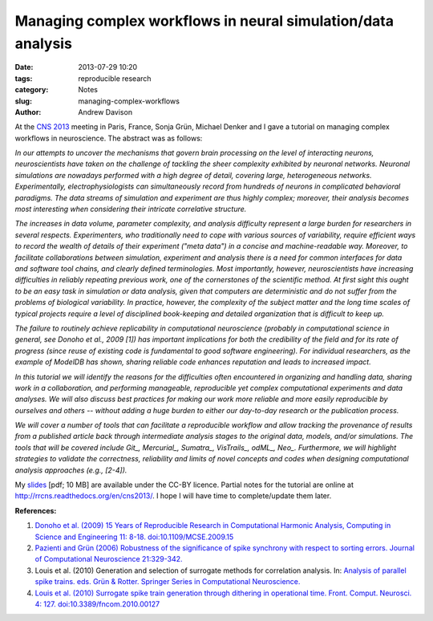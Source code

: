 Managing complex workflows in neural simulation/data analysis
=============================================================

:date: 2013-07-29 10:20
:tags: reproducible research
:category: Notes
:slug: managing-complex-workflows
:author: Andrew Davison

At the `CNS 2013`_ meeting in Paris, France, Sonja Grün, Michael Denker and I gave a tutorial on managing complex workflows in neuroscience. The abstract was as follows:

*In our attempts to uncover the mechanisms that govern brain processing on the level of interacting neurons, neuroscientists have taken on the challenge of tackling the sheer complexity exhibited by neuronal networks. Neuronal simulations are nowadays performed with a high degree of detail, covering large, heterogeneous networks. Experimentally, electrophysiologists can simultaneously record from hundreds of neurons in complicated behavioral paradigms. The data streams of simulation and experiment are thus highly complex; moreover, their analysis becomes most interesting when considering their intricate correlative structure.*

*The increases in data volume, parameter complexity, and analysis difficulty represent a large burden for researchers in several respects. Experimenters, who traditionally need to cope with various sources of variability, require efficient ways to record the wealth of details of their experiment ("meta data") in a concise and machine-readable way. Moreover, to facilitate collaborations between simulation, experiment and analysis there is a need for common interfaces for data and software tool chains, and clearly defined terminologies. Most importantly, however, neuroscientists have increasing difficulties in reliably repeating previous work, one of the cornerstones of the scientific method. At first sight this ought to be an easy task in simulation or data analysis, given that computers are deterministic and do not suffer from the problems of biological variability. In practice, however, the complexity of the subject matter and the long time scales of typical projects require a level of disciplined book-keeping and detailed organization that is difficult to keep up.*

*The failure to routinely achieve replicability in computational neuroscience (probably in computational science in general, see Donoho et al., 2009 [1]) has important implications for both the credibility of the field and for its rate of progress (since reuse of existing code is fundamental to good software engineering). For individual researchers, as the example of ModelDB has shown, sharing reliable code enhances reputation and leads to increased impact.*

*In this tutorial we will identify the reasons for the difficulties often encountered in organizing and handling data, sharing work in a collaboration, and performing manageable, reproducible yet complex computational experiments and data analyses. We will also discuss best practices for making our work more reliable and more easily reproducible by ourselves and others -- without adding a huge burden to either our day-to-day research or the publication process.*

*We will cover a number of tools that can facilitate a reproducible workflow and allow tracking the provenance of results from a published article back through intermediate analysis stages to the original data, models, and/or simulations. The tools that will be covered include Git_, Mercurial_, Sumatra_, VisTrails_, odML_, Neo_. Furthermore, we will highlight strategies to validate the correctness, reliability and limits of novel concepts and codes when designing computational analysis approaches (e.g., [2-4]).*

My slides_ [pdf; 10 MB] are available under the CC-BY licence. Partial notes for the tutorial are online at http://rrcns.readthedocs.org/en/cns2013/. I hope I will have time to complete/update them later.

**References:**

1. `Donoho et al. (2009) 15 Years of Reproducible Research in Computational Harmonic Analysis, Computing in Science and Engineering 11: 8-18. doi:10.1109/MCSE.2009.15 <http://dx.doi.org/10.1109/MCSE.2009.15>`_
2. `Pazienti and Grün (2006) Robustness of the significance of spike synchrony with respect to sorting errors. Journal of Computational Neuroscience 21:329-342. <http://dx.doi.org/10.1007/s10827-006-8899-7>`_
3. Louis et al. (2010) Generation and selection of surrogate methods for correlation analysis. In: `Analysis of parallel spike trains. eds. Grün & Rotter. Springer Series in Computational Neuroscience. <http://www.springer.com/biomed/neuroscience/book/978-1-4419-5674-3>`_
4. `Louis et al. (2010) Surrogate spike train generation through dithering in operational time. Front. Comput. Neurosci. 4: 127. doi:10.3389/fncom.2010.00127 <http://dx.doi.org/10.3389/fncom.2010.00127>`_



.. _`CNS 2013`: http://www.cnsorg.org/cns-2013-paris
.. _slides: https://dl.dropboxusercontent.com/u/730085/workflows_tutorial_cns2013_davison.pdf
.. _Git: http://git-scm.com/
.. _Mercurial: http://mercurial.selenic.com/
.. _Sumatra: http://neuralensemble.org/sumatra
.. _VisTrails: http://www.vistrails.org/
.. _odML: http://www.g-node.org/projects/odml
.. _Neo: http://neuralensemble.org/neo


